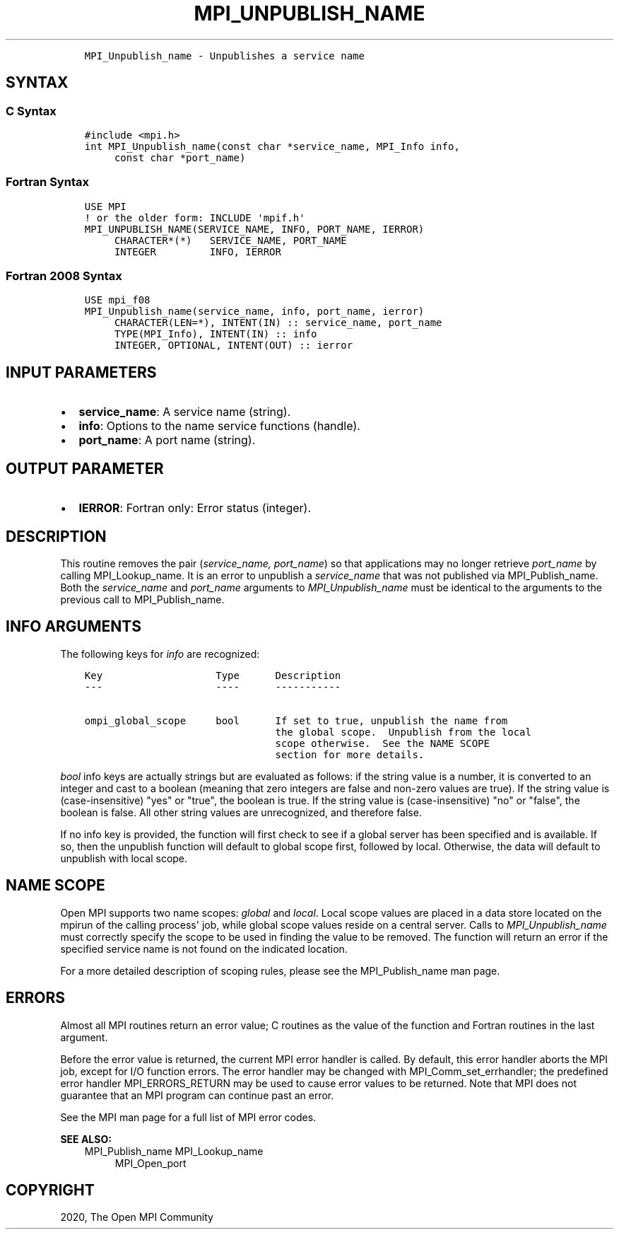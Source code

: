 .\" Man page generated from reStructuredText.
.
.TH "MPI_UNPUBLISH_NAME" "3" "Jan 11, 2022" "" "Open MPI"
.
.nr rst2man-indent-level 0
.
.de1 rstReportMargin
\\$1 \\n[an-margin]
level \\n[rst2man-indent-level]
level margin: \\n[rst2man-indent\\n[rst2man-indent-level]]
-
\\n[rst2man-indent0]
\\n[rst2man-indent1]
\\n[rst2man-indent2]
..
.de1 INDENT
.\" .rstReportMargin pre:
. RS \\$1
. nr rst2man-indent\\n[rst2man-indent-level] \\n[an-margin]
. nr rst2man-indent-level +1
.\" .rstReportMargin post:
..
.de UNINDENT
. RE
.\" indent \\n[an-margin]
.\" old: \\n[rst2man-indent\\n[rst2man-indent-level]]
.nr rst2man-indent-level -1
.\" new: \\n[rst2man-indent\\n[rst2man-indent-level]]
.in \\n[rst2man-indent\\n[rst2man-indent-level]]u
..
.INDENT 0.0
.INDENT 3.5
.sp
.nf
.ft C
MPI_Unpublish_name \- Unpublishes a service name
.ft P
.fi
.UNINDENT
.UNINDENT
.SH SYNTAX
.SS C Syntax
.INDENT 0.0
.INDENT 3.5
.sp
.nf
.ft C
#include <mpi.h>
int MPI_Unpublish_name(const char *service_name, MPI_Info info,
     const char *port_name)
.ft P
.fi
.UNINDENT
.UNINDENT
.SS Fortran Syntax
.INDENT 0.0
.INDENT 3.5
.sp
.nf
.ft C
USE MPI
! or the older form: INCLUDE \(aqmpif.h\(aq
MPI_UNPUBLISH_NAME(SERVICE_NAME, INFO, PORT_NAME, IERROR)
     CHARACTER*(*)   SERVICE_NAME, PORT_NAME
     INTEGER         INFO, IERROR
.ft P
.fi
.UNINDENT
.UNINDENT
.SS Fortran 2008 Syntax
.INDENT 0.0
.INDENT 3.5
.sp
.nf
.ft C
USE mpi_f08
MPI_Unpublish_name(service_name, info, port_name, ierror)
     CHARACTER(LEN=*), INTENT(IN) :: service_name, port_name
     TYPE(MPI_Info), INTENT(IN) :: info
     INTEGER, OPTIONAL, INTENT(OUT) :: ierror
.ft P
.fi
.UNINDENT
.UNINDENT
.SH INPUT PARAMETERS
.INDENT 0.0
.IP \(bu 2
\fBservice_name\fP: A service name (string).
.IP \(bu 2
\fBinfo\fP: Options to the name service functions (handle).
.IP \(bu 2
\fBport_name\fP: A port name (string).
.UNINDENT
.SH OUTPUT PARAMETER
.INDENT 0.0
.IP \(bu 2
\fBIERROR\fP: Fortran only: Error status (integer).
.UNINDENT
.SH DESCRIPTION
.sp
This routine removes the pair (\fIservice_name, port_name\fP) so that
applications may no longer retrieve \fIport_name\fP by calling
MPI_Lookup_name\&. It is an error to unpublish a \fIservice_name\fP that was
not published via MPI_Publish_name\&. Both the \fIservice_name\fP and
\fIport_name\fP arguments to \fI\%MPI_Unpublish_name\fP must be identical to the
arguments to the previous call to MPI_Publish_name\&.
.SH INFO ARGUMENTS
.sp
The following keys for \fIinfo\fP are recognized:
.INDENT 0.0
.INDENT 3.5
.sp
.nf
.ft C
Key                   Type      Description
\-\-\-                   \-\-\-\-      \-\-\-\-\-\-\-\-\-\-\-

ompi_global_scope     bool      If set to true, unpublish the name from
                                the global scope.  Unpublish from the local
                                scope otherwise.  See the NAME SCOPE
                                section for more details.
.ft P
.fi
.UNINDENT
.UNINDENT
.sp
\fIbool\fP info keys are actually strings but are evaluated as follows: if
the string value is a number, it is converted to an integer and cast to
a boolean (meaning that zero integers are false and non\-zero values are
true). If the string value is (case\-insensitive) "yes" or "true", the
boolean is true. If the string value is (case\-insensitive) "no" or
"false", the boolean is false. All other string values are unrecognized,
and therefore false.
.sp
If no info key is provided, the function will first check to see if a
global server has been specified and is available. If so, then the
unpublish function will default to global scope first, followed by
local. Otherwise, the data will default to unpublish with local scope.
.SH NAME SCOPE
.sp
Open MPI supports two name scopes: \fIglobal\fP and \fIlocal\fP\&. Local scope
values are placed in a data store located on the mpirun of the calling
process\(aq job, while global scope values reside on a central server.
Calls to \fI\%MPI_Unpublish_name\fP must correctly specify the scope to be used
in finding the value to be removed. The function will return an error if
the specified service name is not found on the indicated location.
.sp
For a more detailed description of scoping rules, please see the
MPI_Publish_name man page.
.SH ERRORS
.sp
Almost all MPI routines return an error value; C routines as the value
of the function and Fortran routines in the last argument.
.sp
Before the error value is returned, the current MPI error handler is
called. By default, this error handler aborts the MPI job, except for
I/O function errors. The error handler may be changed with
MPI_Comm_set_errhandler; the predefined error handler MPI_ERRORS_RETURN
may be used to cause error values to be returned. Note that MPI does not
guarantee that an MPI program can continue past an error.
.sp
See the MPI man page for a full list of MPI error codes.
.sp
\fBSEE ALSO:\fP
.INDENT 0.0
.INDENT 3.5
MPI_Publish_name
MPI_Lookup_name
.INDENT 0.0
.INDENT 3.5
MPI_Open_port
.UNINDENT
.UNINDENT
.UNINDENT
.UNINDENT
.SH COPYRIGHT
2020, The Open MPI Community
.\" Generated by docutils manpage writer.
.
